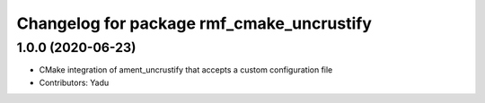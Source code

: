 ^^^^^^^^^^^^^^^^^^^^^^^^^^^^^^^^^^^^^^^^^^
Changelog for package rmf_cmake_uncrustify
^^^^^^^^^^^^^^^^^^^^^^^^^^^^^^^^^^^^^^^^^^

1.0.0 (2020-06-23)
------------------
* CMake integration of ament_uncrustify that accepts a custom configuration file
* Contributors: Yadu

